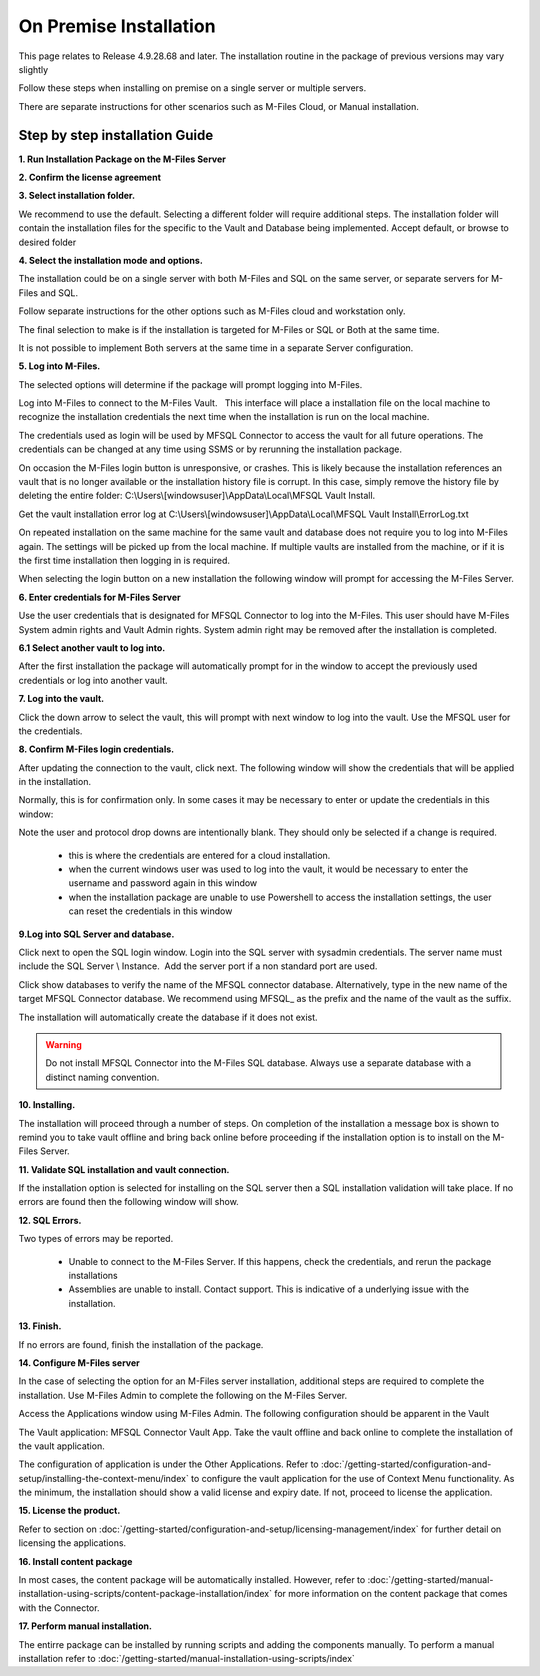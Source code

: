 On Premise Installation
=======================

This page relates to Release 4.9.28.68 and later. The installation routine in the package of previous versions may vary slightly

Follow these steps when installing on premise on a single server or multiple servers.

There are separate instructions for other scenarios such as M-Files Cloud, or Manual installation.

Step by step installation Guide
-------------------------------

**1. Run Installation Package on the M-Files Server**

|image11|

**2. Confirm the license agreement**

|image12|

**3. Select installation folder.**

We recommend to use the default. Selecting a different folder will require additional steps.
The installation folder will contain the installation files for the
specific to the Vault and Database being implemented. Accept default,
or browse to desired folder

|image13|

**4. Select the installation mode and options.**

The installation could be on a single server with both M-Files and SQL on the same server,
or separate servers for M-Files and SQL.

Follow separate instructions for the other options such as M-Files cloud and workstation only.

The final selection to make is if the installation is targeted for M-Files or SQL or Both at the same time.

It is not possible to implement Both servers at the same time in a separate Server configuration.

|image37|

**5. Log into M-Files.**

The selected options will determine if the package will prompt logging into M-Files.

Log into M-Files to connect to the M-Files Vault.   This interface will place a installation file on the local machine to recognize the installation credentials the next time when the installation is run on the local machine.

The credentials used as login will be used by MFSQL Connector to access the vault for all future operations. The
credentials can be changed at any time using SSMS or by rerunning the installation package.

On occasion the M-Files login button is unresponsive, or crashes.  This is likely because the installation references an vault that is no longer available or the installation history file is corrupt.  In this case, simply remove the history file by deleting the entire folder: C:\\Users\\[windowsuser]\\AppData\\Local\\MFSQL Vault Install.

Get the vault installation error log at C:\\Users\\[windowsuser]\\AppData\\Local\\MFSQL Vault Install\\ErrorLog.txt

On repeated installation on the same machine for the same vault and database does not require you to log into M-Files again. The settings will be picked up from the local machine.  If multiple vaults are installed from the machine, or if it is the first time installation then logging in is required.

|image20|

When selecting the login button on a new installation the following window will prompt for accessing the M-Files Server.

**6. Enter credentials for M-Files Server**

Use the user credentials that is designated for MFSQL Connector to log into the M-Files.  This user should have M-Files System admin rights and Vault Admin rights. System admin right may be removed after the installation is completed.

|image39|

**6.1 Select another vault to log into.**

After the first installation the package will automatically prompt for in the window to accept the previously used credentials or log into another vault.

|image44|

**7. Log into the vault.**

Click the down arrow to select the vault, this will prompt with next window to log into the vault.  Use the MFSQL user for the credentials.

|image40|

**8. Confirm M-Files login credentials.**

After updating the connection to the vault, click next.  The following window will show the credentials that will be applied in the installation.

Normally, this is for confirmation only.  In some cases it may be necessary to enter or update the credentials in this window:

Note the user and protocol drop downs are intentionally blank. They should only be selected if a change is required.

 -  this is where the credentials are entered for a cloud installation.
 -  when the current windows user was used to log into the vault, it would be necessary to enter the username and password again in this window
 -  when the installation package are unable to use Powershell to access the installation settings, the user can reset the credentials in this window

|image16|

**9.Log into SQL Server and database.**

Click next to open the SQL login window. Login into the SQL server with sysadmin credentials. The server name
must include the SQL Server \\ Instance.  Add the server port if a non standard port are used.

Click show databases to verify the name of the MFSQL connector database.  Alternatively, type in the new name of the target MFSQL Connector database. We recommend using MFSQL\_ as the prefix and the name of the vault as the suffix.

The installation will automatically create the database if it does not exist.

.. warning::
    Do not install MFSQL Connector into the M-Files SQL database. Always use a separate database with a distinct naming convention.

|image17|

**10. Installing.**

The installation will proceed through a number of steps. On completion of the installation a message box is shown to remind you to take vault offline and bring back online before proceeding if the installation option is to install on the M-Files Server.

|image18|

**11. Validate SQL installation and vault connection.**

If the installation option is selected for installing on the SQL server then a SQL installation validation will take place.  If no errors are found then the following window will show.

|image34|

**12. SQL Errors.**

Two types of errors may be reported.

 - Unable to connect to the M-Files Server.  If this happens, check the credentials, and rerun the package installations
 - Assemblies are unable to install.  Contact support. This is indicative of a underlying issue with the installation.

**13. Finish.**

If no errors are found, finish the installation of the package.

|image35|

**14. Configure M-Files server**

In the case of selecting the option for an M-Files server installation, additional steps are required to complete the installation.
Use M-Files Admin to complete the following on the M-Files Server.

Access the Applications window using M-Files Admin. The following configuration should be apparent in the Vault

The Vault application: MFSQL Connector Vault App. Take the vault offline and back online to complete the installation of the vault application.

|image36|

The configuration of application is under the Other Applications. Refer to :doc:`/getting-started/configuration-and-setup/installing-the-context-menu/index` to configure the vault application for the use of Context Menu functionality.  As the minimum, the installation should show a valid license and expiry date.  If not, proceed to license the application.

|image14|

**15. License the product.**

Refer to section on :doc:`/getting-started/configuration-and-setup/licensing-management/index` for further detail on licensing
the applications.

**16. Install content package**

In most cases, the content package will be automatically installed. However, refer to :doc:`/getting-started/manual-installation-using-scripts/content-package-installation/index` for more information on the content package that comes with the Connector.

**17. Perform manual installation.**

The entirre package can be installed by running scripts and adding the components manually. To perform a manual installation refer to :doc:`/getting-started/manual-installation-using-scripts/index`

.. |image11| image:: img_11.png
.. |image12| image:: img_12.png
.. |image13| image:: img_13.png
.. |image14| image:: img_14.png
.. |image16| image:: img_16.png
.. |image17| image:: img_17.png
.. |image18| image:: img_18.png
.. |image20| image:: img_20.png
.. |image21| image:: img_21.png
.. |image33| image:: img_33.png
.. |image34| image:: img_34.png
.. |image35| image:: img_35.png
.. |image36| image:: img_36.png
.. |image37| image:: img_37.png
.. |image38| image:: img_38.png
.. |image39| image:: img_39.png
.. |image40| image:: img_40.png
.. |image41| image:: img_41.png
.. |image42| image:: img_42.png
.. |image43| image:: img_43.png
.. |image44| image:: img_44.png
